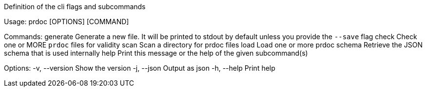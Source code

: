 Definition of the cli flags and subcommands

Usage: prdoc [OPTIONS] [COMMAND]

Commands:
  generate  Generate a new file. It will be printed to stdout by default unless you provide the `--save` flag
  check     Check one or MORE `prdoc` files for validity
  scan      Scan a directory for prdoc files
  load      Load one or more prdoc
  schema    Retrieve the JSON schema that is used internally
  help      Print this message or the help of the given subcommand(s)

Options:
  -v, --version  Show the version
  -j, --json     Output as json
  -h, --help     Print help

